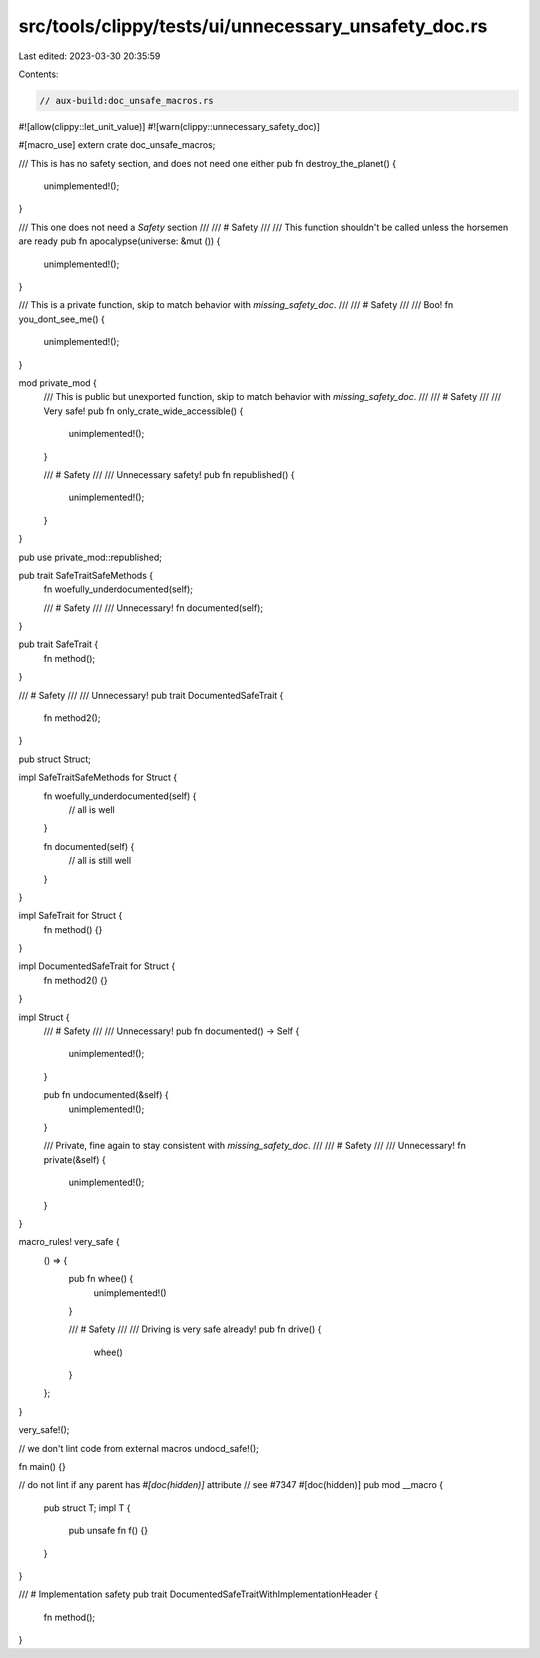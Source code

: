 src/tools/clippy/tests/ui/unnecessary_unsafety_doc.rs
=====================================================

Last edited: 2023-03-30 20:35:59

Contents:

.. code-block:: rs

    // aux-build:doc_unsafe_macros.rs

#![allow(clippy::let_unit_value)]
#![warn(clippy::unnecessary_safety_doc)]

#[macro_use]
extern crate doc_unsafe_macros;

/// This is has no safety section, and does not need one either
pub fn destroy_the_planet() {
    unimplemented!();
}

/// This one does not need a `Safety` section
///
/// # Safety
///
/// This function shouldn't be called unless the horsemen are ready
pub fn apocalypse(universe: &mut ()) {
    unimplemented!();
}

/// This is a private function, skip to match behavior with `missing_safety_doc`.
///
/// # Safety
///
/// Boo!
fn you_dont_see_me() {
    unimplemented!();
}

mod private_mod {
    /// This is public but unexported function, skip to match behavior with `missing_safety_doc`.
    ///
    /// # Safety
    ///
    /// Very safe!
    pub fn only_crate_wide_accessible() {
        unimplemented!();
    }

    /// # Safety
    ///
    /// Unnecessary safety!
    pub fn republished() {
        unimplemented!();
    }
}

pub use private_mod::republished;

pub trait SafeTraitSafeMethods {
    fn woefully_underdocumented(self);

    /// # Safety
    ///
    /// Unnecessary!
    fn documented(self);
}

pub trait SafeTrait {
    fn method();
}

/// # Safety
///
/// Unnecessary!
pub trait DocumentedSafeTrait {
    fn method2();
}

pub struct Struct;

impl SafeTraitSafeMethods for Struct {
    fn woefully_underdocumented(self) {
        // all is well
    }

    fn documented(self) {
        // all is still well
    }
}

impl SafeTrait for Struct {
    fn method() {}
}

impl DocumentedSafeTrait for Struct {
    fn method2() {}
}

impl Struct {
    /// # Safety
    ///
    /// Unnecessary!
    pub fn documented() -> Self {
        unimplemented!();
    }

    pub fn undocumented(&self) {
        unimplemented!();
    }

    /// Private, fine again to stay consistent with `missing_safety_doc`.
    ///
    /// # Safety
    ///
    /// Unnecessary!
    fn private(&self) {
        unimplemented!();
    }
}

macro_rules! very_safe {
    () => {
        pub fn whee() {
            unimplemented!()
        }

        /// # Safety
        ///
        /// Driving is very safe already!
        pub fn drive() {
            whee()
        }
    };
}

very_safe!();

// we don't lint code from external macros
undocd_safe!();

fn main() {}

// do not lint if any parent has `#[doc(hidden)]` attribute
// see #7347
#[doc(hidden)]
pub mod __macro {
    pub struct T;
    impl T {
        pub unsafe fn f() {}
    }
}

/// # Implementation safety
pub trait DocumentedSafeTraitWithImplementationHeader {
    fn method();
}


